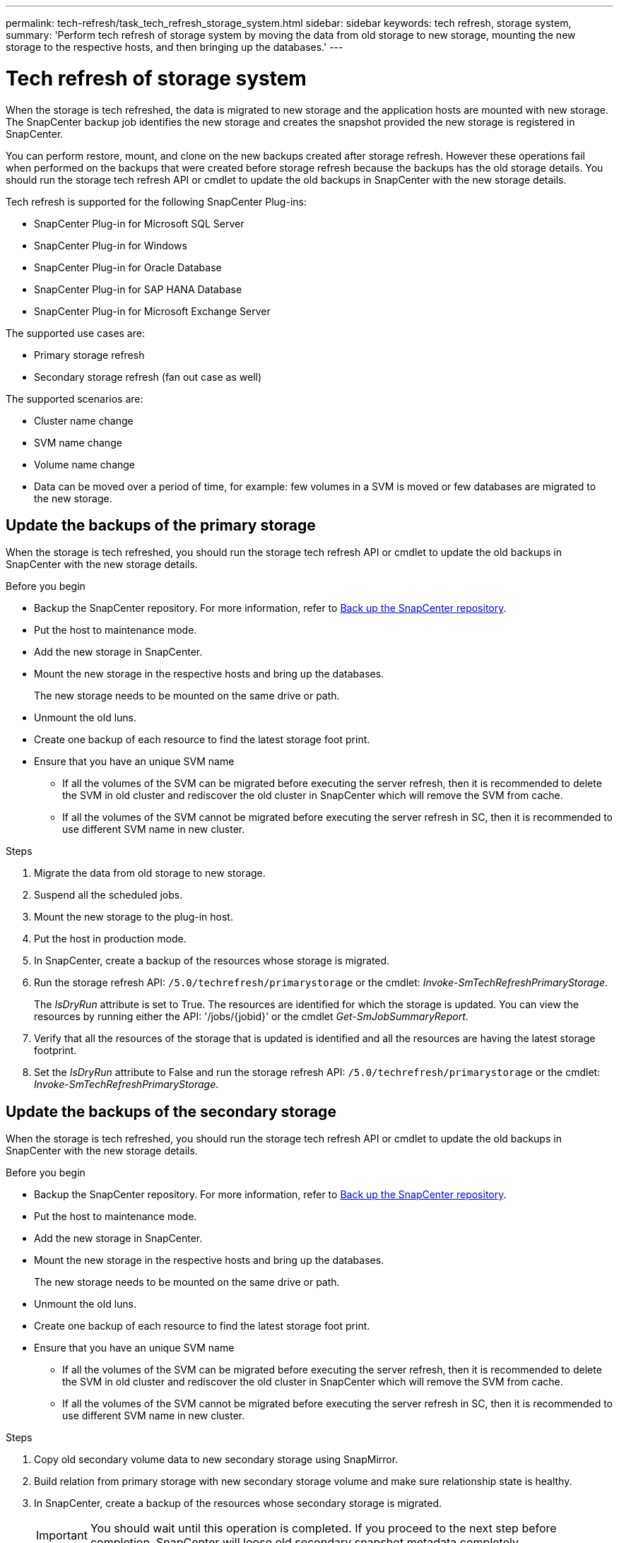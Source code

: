 ---
permalink: tech-refresh/task_tech_refresh_storage_system.html
sidebar: sidebar
keywords: tech refresh, storage system,
summary: 'Perform tech refresh of storage system by moving the data from old storage to new storage, mounting the new storage to the respective hosts, and then bringing up the databases.'
---

= Tech refresh of storage system

:icons: font
:imagesdir: ../media/

[.lead]

When the storage is tech refreshed, the data is migrated to new storage and the application hosts are mounted with new storage. The SnapCenter backup job identifies the new storage and creates the snapshot provided the new storage is registered in SnapCenter.

You can perform restore, mount, and clone on the new backups created after storage refresh. However these operations fail when performed on the backups that were created before storage refresh because the backups has the old storage details. You should run the storage tech refresh API or cmdlet to update the old backups in SnapCenter with the new storage details.

Tech refresh is supported for the following SnapCenter Plug-ins:

* SnapCenter Plug-in for Microsoft SQL Server
* SnapCenter Plug-in for Windows
* SnapCenter Plug-in for Oracle Database
* SnapCenter Plug-in for SAP HANA Database
* SnapCenter Plug-in for Microsoft Exchange Server

The supported use cases are:

* Primary storage refresh
* Secondary storage refresh (fan out case as well)

The supported scenarios are:

* Cluster name change
* SVM name change
* Volume name change
* Data can be moved over a period of time, for example: few volumes in a SVM is moved or few databases are migrated to the new storage.

== Update the backups of the primary storage

When the storage is tech refreshed, you should run the storage tech refresh API or cmdlet to update the old backups in SnapCenter with the new storage details.


.Before you begin

* Backup the SnapCenter repository. For more information, refer to https://docs.netapp.com/us-en/snapcenter/admin/concept_manage_the_snapcenter_server_repository.html#back-up-the-snapcenter-repository[Back up the SnapCenter repository].
* Put the host to maintenance mode.
* Add the new storage in SnapCenter.
* Mount the new storage in the respective hosts and bring up the databases.
+
The new storage needs to be mounted on the same drive or path.
* Unmount the old luns.
* Create one backup of each resource to find the latest storage foot print.
* Ensure that you have an unique SVM name
** If all the volumes of the SVM can be migrated before executing the server refresh, then it is recommended to delete the SVM in old cluster and rediscover the old cluster in SnapCenter which will remove the SVM from cache.
** If all the volumes of the SVM cannot be migrated before executing the server refresh in SC, then it is recommended to use different SVM name in new cluster.

.Steps

. Migrate the data from old storage to new storage.
. Suspend all the scheduled jobs.
. Mount the new storage to the plug-in host.
. Put the host in production mode.
. In SnapCenter, create a backup of the resources whose storage is migrated.
. Run the storage refresh API: `/5.0/techrefresh/primarystorage` or the cmdlet: _Invoke-SmTechRefreshPrimaryStorage_.
+
The _IsDryRun_ attribute is set to True. The resources are identified for which the storage is updated. You can view the resources by running either the API: '/jobs/{jobid}' or the cmdlet _Get-SmJobSummaryReport_. 
. Verify that all the resources of the storage that is updated is identified and all the resources are having the latest storage footprint.
. Set the _IsDryRun_ attribute to False and run the storage refresh API: `/5.0/techrefresh/primarystorage` or the cmdlet: _Invoke-SmTechRefreshPrimaryStorage_.

== Update the backups of the secondary storage

When the storage is tech refreshed, you should run the storage tech refresh API or cmdlet to update the old backups in SnapCenter with the new storage details.


.Before you begin

* Backup the SnapCenter repository. For more information, refer to https://docs.netapp.com/us-en/snapcenter/admin/concept_manage_the_snapcenter_server_repository.html#back-up-the-snapcenter-repository[Back up the SnapCenter repository].
* Put the host to maintenance mode.
* Add the new storage in SnapCenter.
* Mount the new storage in the respective hosts and bring up the databases.
+
The new storage needs to be mounted on the same drive or path.
* Unmount the old luns.
* Create one backup of each resource to find the latest storage foot print.
* Ensure that you have an unique SVM name
** If all the volumes of the SVM can be migrated before executing the server refresh, then it is recommended to delete the SVM in old cluster and rediscover the old cluster in SnapCenter which will remove the SVM from cache.
** If all the volumes of the SVM cannot be migrated before executing the server refresh in SC, then it is recommended to use different SVM name in new cluster.

.Steps

. Copy old secondary volume data to new secondary storage using SnapMirror.
. Build relation from primary storage with new secondary storage volume and make sure relationship state is healthy.
. In SnapCenter, create a backup of the resources whose secondary storage is migrated.
+
IMPORTANT: You should wait until this operation is completed. If you proceed to the next step before completion, SnapCenter will loose old secondary snapshot metadata completely.
. After successfully creating backup of all the resources, you can break the old secondary storage relation with primary.
. The scheduled weekly job will update the secondary storage metadata or you can also refresh at resource level if the update is immediately required.